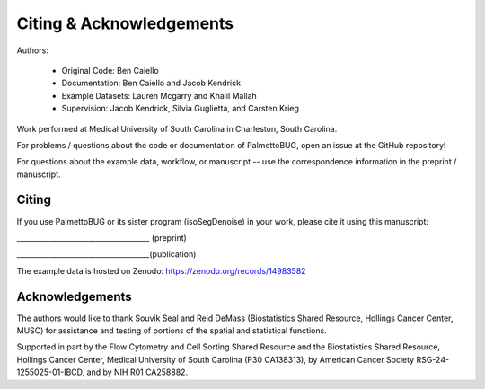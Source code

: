 Citing & Acknowledgements
=========================

Authors:

    - Original Code: Ben Caiello

    - Documentation: Ben Caiello and Jacob Kendrick

    - Example Datasets: Lauren Mcgarry and Khalil Mallah

    - Supervision: Jacob Kendrick, Silvia Guglietta, and Carsten Krieg

Work performed at Medical University of South Carolina in Charleston, South Carolina.

For problems / questions about the code or documentation of PalmettoBUG, open an issue at the GitHub repository!

For questions about the example data, workflow, or manuscript -- 
use the correspondence information in the preprint / manuscript.

Citing
~~~~~~

If you use PalmettoBUG or its sister program (isoSegDenoise) in your
work, please cite it using this manuscript:

\_\_\_\_\_\_\_\_\_\_\_\_\_\_\_\_\_\_\_\_\_\_\_\_\_\_\_\_\_\_\_\_\_\_\_\_\_
(preprint)

\_\_\_\_\_\_\_\_\_\_\_\_\_\_\_\_\_\_\_\_\_\_\_\_\_\_\_\_\_\_\_\_\_\_\_\_\_\
(publication)

The example data is hosted on Zenodo: https://zenodo.org/records/14983582

Acknowledgements
~~~~~~~~~~~~~~~~

The authors would like to thank Souvik Seal and Reid DeMass (Biostatistics Shared Resource, Hollings Cancer Center, MUSC) 
for assistance and testing of portions of the spatial and statistical functions. 

Supported in part by the Flow Cytometry and Cell Sorting Shared Resource and the Biostatistics Shared Resource, Hollings Cancer Center, 
Medical University of South Carolina (P30 CA138313), by American Cancer Society RSG-24-1255025-01-IBCD, and by NIH R01 CA258882.
